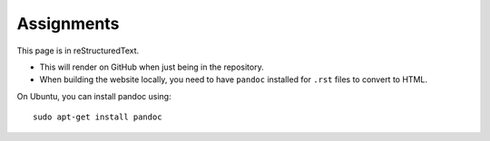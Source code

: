 Assignments
===========

This page is in reStructuredText.

* This will render on GitHub when just being in the repository.
* When building the website locally, you need to have ``pandoc`` installed for ``.rst`` files to convert to HTML.

On Ubuntu, you can install pandoc using:

::

    sudo apt-get install pandoc

